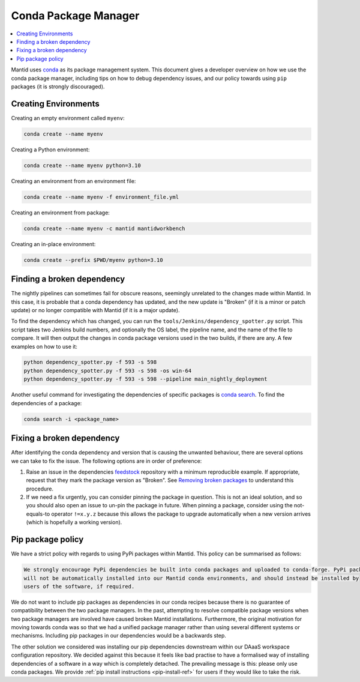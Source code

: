 .. _CondaPackageManager:

=====================
Conda Package Manager
=====================

.. contents::
   :local:

Mantid uses `conda <https://docs.conda.io/en/latest/>`_ as its package management system. This document gives a
developer overview on how we use the conda package manager, including tips on how to debug dependency issues, and
our policy towards using ``pip`` packages (it is strongly discouraged).

Creating Environments
---------------------

Creating an empty environment called ``myenv``:

.. code-block:: sh

  conda create --name myenv

Creating a Python environment:

.. code-block:: sh

  conda create --name myenv python=3.10

Creating an environment from an environment file:

.. code-block:: sh

  conda create --name myenv -f environment_file.yml

Creating an environment from package:

.. code-block:: sh

  conda create --name myenv -c mantid mantidworkbench

Creating an in-place environment:

.. code-block:: sh

  conda create --prefix $PWD/myenv python=3.10

Finding a broken dependency
---------------------------

The nightly pipelines can sometimes fail for obscure reasons, seemingly unrelated to the changes made within
Mantid. In this case, it is probable that a conda dependency has updated, and the new update is "Broken"
(if it is a minor or patch update) or no longer compatible with Mantid (if it is a major update).

To find the dependency which has changed, you can run the ``tools/Jenkins/dependency_spotter.py`` script. This
script takes two Jenkins build numbers, and optionally the OS label, the pipeline name, and the name of the file to
compare. It will then output the changes in conda package versions used in the two builds, if there are any. A
few examples on how to use it:

.. code-block:: sh

  python dependency_spotter.py -f 593 -s 598
  python dependency_spotter.py -f 593 -s 598 -os win-64
  python dependency_spotter.py -f 593 -s 598 --pipeline main_nightly_deployment

Another useful command for investigating the dependencies of specific packages is `conda search <https://docs.conda.io/projects/conda/en/latest/commands/search.html>`_. To find the dependencies of a package:

.. code-block:: sh

  conda search -i <package_name>

Fixing a broken dependency
--------------------------

After identifying the conda dependency and version that is causing the unwanted behaviour, there are several
options we can take to fix the issue. The following options are in order of preference:

1. Raise an issue in the dependencies `feedstock <https://conda-forge.org/docs/maintainer/adding_pkgs.html#feedstock-repository-structure>`_
   repository with a minimum reproducible example. If appropriate, request that they mark the package version as
   "Broken". See `Removing broken packages <https://conda-forge.org/docs/maintainer/updating_pkgs.html#maint-fix-broken-packages>`_ to understand this procedure.

2. If we need a fix urgently, you can consider pinning the package in question. This is not an ideal solution,
   and so you should also open an issue to un-pin the package in future. When pinning a package, consider
   using the not-equals-to operator ``!=x.y.z`` because this allows the package to upgrade automatically when
   a new version arrives (which is hopefully a working version).

Pip package policy
------------------

We have a strict policy with regards to using PyPi packages within Mantid. This policy can be summarised as
follows:

.. code-block:: none

  We strongly encourage PyPi dependencies be built into conda packages and uploaded to conda-forge. PyPi packages
  will not be automatically installed into our Mantid conda environments, and should instead be installed by
  users of the software, if required.

We do not want to include pip packages as dependencies in our conda recipes because there is no guarantee of
compatibility between the two package managers. In the past, attempting to resolve compatible package versions
when two package managers are involved have caused broken Mantid installations. Furthermore, the original
motivation for moving towards conda was so that we had a unified package manager rather than using several
different systems or mechanisms. Including pip packages in our dependencies would be a backwards step.

The other solution we considered was installing our pip dependencies downstream within our DAaaS workspace
configuration repository. We decided against this because it feels like bad practise to have a formalised
way of installing dependencies of a software in a way which is completely detached. The prevailing message is
this: please only use conda packages. We provide :ref:`pip install instructions <pip-install-ref>` for users if
they would like to take the risk.
